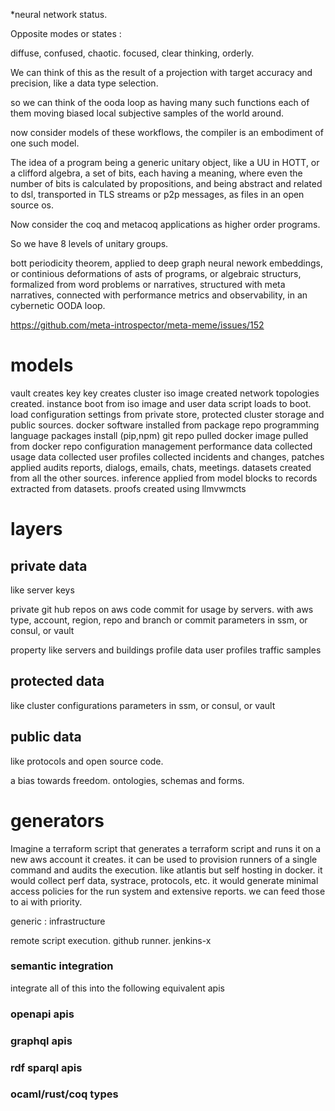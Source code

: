 *neural network status.

Opposite modes or states :

diffuse, confused,       chaotic.
focused, clear thinking, orderly.

We can think of this as the result of a projection with target accuracy and precision, like
a data type selection.

so we can think of the ooda loop as having many such functions
each of them moving biased local subjective samples of the world around.

now consider models of these workflows, the compiler is an embodiment of
one such model.

The idea of a program being a generic unitary object, like a UU in HOTT,
or a clifford algebra, a set of bits, each having a meaning, where even the number of
bits is calculated by propositions, and being abstract and related
to dsl, transported in TLS streams or p2p messages,
as files in an open source os.

Now consider the coq and metacoq applications as higher order programs.

So we have 8 levels of unitary groups.

bott periodicity theorem, applied to deep graph neural nework embeddings, or continious deformations of asts of programs, or algebraic structurs, formalized from word problems or narratives, structured with meta narratives, connected with performance metrics and observability, in an cybernetic OODA loop.

https://github.com/meta-introspector/meta-meme/issues/152


* models

vault creates key
key creates cluster 
iso image created
network topologies created.
instance boot from iso image and user data script loads to boot.
load configuration settings from private store, protected cluster storage and public sources.
docker software installed from package repo
programming language packages install (pip,npm)
git repo pulled
docker image pulled from docker repo
configuration management
performance data collected
usage data collected
user profiles collected
incidents and changes, patches applied
audits 
reports, dialogs, emails, chats, meetings.
datasets created from all the other sources.
inference applied from model blocks to records extracted from datasets.
proofs created using llmvwmcts

* layers

** private data
like server keys

private git hub repos on aws code commit for usage by servers.
with aws type, account, region, repo and branch or commit
parameters in ssm, or consul, or vault

property like servers and buildings
profile data
user profiles
traffic samples

** protected data
like cluster configurations
parameters in ssm, or consul, or vault

** public data
like protocols and open source code.

a bias towards freedom.
ontologies, schemas and forms.

* generators

Imagine a terraform script that
generates a terraform script and
runs it on a new aws account it creates.
it can be used to provision runners
of a single command and audits
the execution.
like atlantis but self hosting
in docker.
it would collect perf data, systrace,
protocols, etc.
it would generate minimal access policies
for the run system and extensive reports.
we can feed those to ai with priority.

generic :
infrastructure

remote script execution.
github runner. jenkins-x

*** semantic integration
integrate all of this into the following equivalent apis
*** openapi apis
*** graphql apis
*** rdf sparql apis
*** ocaml/rust/coq types
